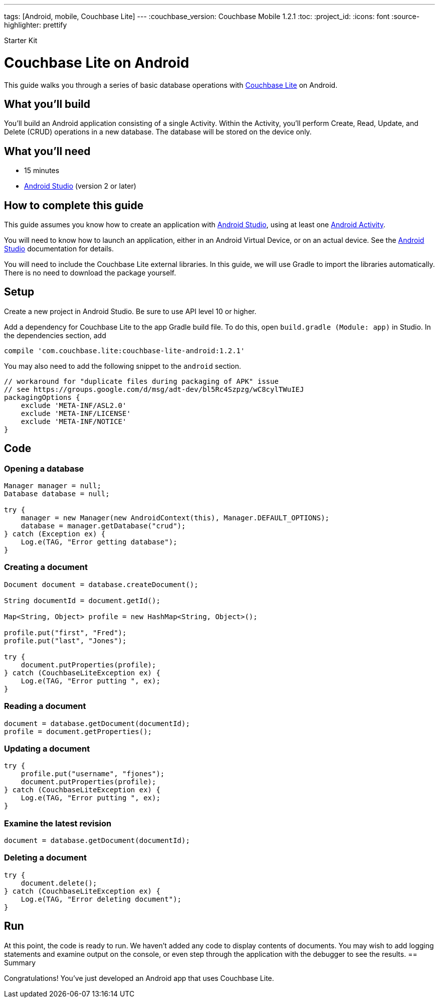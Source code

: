 ---
tags: [Android, mobile, Couchbase Lite]
---
:couchbase_version: Couchbase Mobile 1.2.1
:toc:
:project_id:
:icons: font
:source-highlighter: prettify

Starter Kit

= Couchbase Lite on Android

This guide walks you through a series of basic database operations with link:http://developer.couchbase.com/mobile/[Couchbase Lite]  on Android.

== What you'll build

You'll build an Android application consisting of a single Activity.  Within the Activity, you'll perform Create, Read, Update, and Delete (CRUD) operations in a new database.  The database will be stored on the device only.

== What you'll need

* 15 minutes
* link:https://developer.android.com/studio/index.html[Android Studio] (version 2 or later)

== How to complete this guide

This guide assumes you know how to create an application with https://developer.android.com/studio/index.html[Android Studio], using at least one https://developer.android.com/reference/android/app/Activity.html[Android Activity]. 

You will need to know how to launch an application, either in an Android Virtual Device, or on an actual device.  See the https://developer.android.com/studio/index.html[Android Studio] documentation for details.

You will need to include the Couchbase Lite external libraries.  In this guide, we will use Gradle to import the libraries automatically.  There is no need to download the package yourself.

== Setup

Create a new project in Android Studio. Be sure to use API level 10 or higher.

Add a dependency for Couchbase Lite to the app Gradle build file.  To do this, open `build.gradle (Module: app)` in Studio. In the dependencies section, add
[source,]
----
compile 'com.couchbase.lite:couchbase-lite-android:1.2.1'
----

You may also need to add the following snippet to the `android` section. 
[source,]
----
// workaround for "duplicate files during packaging of APK" issue
// see https://groups.google.com/d/msg/adt-dev/bl5Rc4Szpzg/wC8cylTWuIEJ
packagingOptions {
    exclude 'META-INF/ASL2.0'
    exclude 'META-INF/LICENSE'
    exclude 'META-INF/NOTICE'
}
----
== Code

=== Opening a database
[source,java]
----
Manager manager = null;
Database database = null;

try {
    manager = new Manager(new AndroidContext(this), Manager.DEFAULT_OPTIONS);
    database = manager.getDatabase("crud");
} catch (Exception ex) {
    Log.e(TAG, "Error getting database");
}

----
=== Creating a document
[source,java]
----
Document document = database.createDocument();

String documentId = document.getId();

Map<String, Object> profile = new HashMap<String, Object>();

profile.put("first", "Fred");
profile.put("last", "Jones");

try {
    document.putProperties(profile);
} catch (CouchbaseLiteException ex) {
    Log.e(TAG, "Error putting ", ex);
}

----
=== Reading a document
[source,java]
----
document = database.getDocument(documentId);
profile = document.getProperties();
----
=== Updating a document
[source,java]
----
try {
    profile.put("username", "fjones");
    document.putProperties(profile);
} catch (CouchbaseLiteException ex) {
    Log.e(TAG, "Error putting ", ex);
}
----
=== Examine the latest revision
[source,java]
----
document = database.getDocument(documentId);
----
=== Deleting a document
[source,java]
----
try {
    document.delete();
} catch (CouchbaseLiteException ex) {
    Log.e(TAG, "Error deleting document");
}
----
== Run
At this point, the code is ready to run. We haven't added any code to display contents of documents.  You may wish to add logging statements and examine output on the console, or even step through the application with the debugger to see the results.
== Summary

Congratulations! You've just developed an Android app that uses Couchbase Lite.
